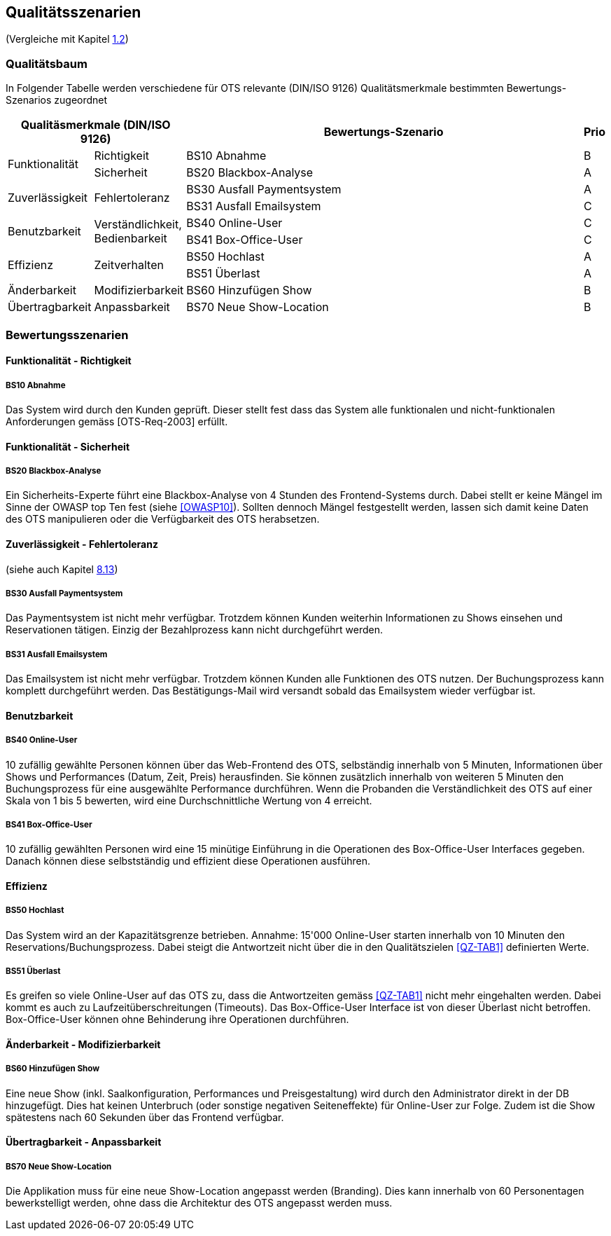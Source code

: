 [[section-quality-scenarios]]
== Qualitätsszenarien
(Vergleiche mit Kapitel <<QZ,1.2>>)

=== Qualitätsbaum
In Folgender Tabelle werden verschiedene für OTS relevante
(DIN/ISO 9126) Qualitätsmerkmale bestimmten Bewertungs-Szenarios
zugeordnet
[options="header" cols="1,1,100,1"]
|===
2+| Qualitäsmerkmale (DIN/ISO 9126)       | Bewertungs-Szenario | Prio
.2+.^|Funktionalität    .1+.^|Richtigkeit  | BS10 Abnahme | B
                        .1+.^|Sicherheit      | BS20 Blackbox-Analyse | A
.2+.^|Zuverlässigkeit   .2+.^|Fehlertoleranz  | BS30 Ausfall Paymentsystem | A
                                              | BS31 Ausfall Emailsystem | C
.2+.^|Benutzbarkeit     .2+.^|Verständlichkeit,
                              Bedienbarkeit     | BS40 Online-User | C
                                                | BS41 Box-Office-User | C
.2+.^|Effizienz         .2+.^|Zeitverhalten    | BS50 Hochlast | A
                                                | BS51 Überlast | A
.1+.^|Änderbarkeit      .1+.^|Modifizierbarkeit| BS60 Hinzufügen Show | B
.1+.^|Übertragbarkeit   .1+.^|Anpassbarkeit    | BS70 Neue Show-Location | B
|===

=== Bewertungsszenarien
==== Funktionalität - Richtigkeit
===== BS10 Abnahme
Das System wird durch den Kunden geprüft. Dieser stellt fest dass das System alle funktionalen und
nicht-funktionalen Anforderungen gemäss [OTS-Req-2003] erfüllt.

==== Funktionalität - Sicherheit
===== BS20 Blackbox-Analyse
Ein Sicherheits-Experte führt eine Blackbox-Analyse von 4 Stunden des Frontend-Systems durch.
Dabei stellt er keine Mängel im Sinne der OWASP top Ten fest (siehe <<OWASP10>>).
Sollten dennoch Mängel festgestellt werden, lassen sich damit keine Daten des OTS manipulieren oder
die Verfügbarkeit des OTS herabsetzen.

==== Zuverlässigkeit - Fehlertoleranz
(siehe auch Kapitel <<ErrHnd,8.13>>)

===== BS30 Ausfall Paymentsystem
Das Paymentsystem ist nicht mehr verfügbar. Trotzdem können Kunden weiterhin Informationen zu
Shows einsehen und Reservationen tätigen. Einzig der Bezahlprozess kann nicht durchgeführt werden.

===== BS31 Ausfall Emailsystem
Das Emailsystem ist nicht mehr verfügbar. Trotzdem können Kunden alle Funktionen des OTS nutzen.
Der Buchungsprozess kann komplett durchgeführt werden.
Das Bestätigungs-Mail wird versandt sobald das Emailsystem wieder verfügbar ist.


==== Benutzbarkeit
===== BS40 Online-User
10 zufällig gewählte Personen können über das Web-Frontend des OTS, selbständig innerhalb von 5 Minuten,
Informationen über Shows und Performances (Datum, Zeit, Preis) herausfinden.
Sie können zusätzlich innerhalb von weiteren 5 Minuten den Buchungsprozess für eine ausgewählte Performance durchführen.
Wenn die Probanden die Verständlichkeit des OTS auf einer Skala von 1 bis 5 bewerten,
wird eine Durchschnittliche Wertung von 4 erreicht.

===== BS41 Box-Office-User
10 zufällig gewählten Personen wird eine 15 minütige Einführung in die Operationen des
Box-Office-User Interfaces gegeben. Danach können diese selbstständig und effizient diese Operationen
ausführen.

==== Effizienz
===== BS50 Hochlast
Das System wird an der Kapazitätsgrenze betrieben. Annahme: 15'000 Online-User starten innerhalb von
10 Minuten den Reservations/Buchungsprozess. Dabei steigt die Antwortzeit nicht über die in den Qualitätszielen <<QZ-TAB1>>
definierten Werte.

===== BS51 Überlast
Es greifen so viele Online-User auf das OTS zu, dass die Antwortzeiten gemäss <<QZ-TAB1>> nicht mehr eingehalten werden.
Dabei kommt es auch zu Laufzeitüberschreitungen (Timeouts). Das Box-Office-User Interface ist von dieser Überlast nicht betroffen.
Box-Office-User können ohne Behinderung ihre Operationen durchführen.

==== Änderbarkeit - Modifizierbarkeit
===== BS60 Hinzufügen Show
Eine neue Show (inkl. Saalkonfiguration, Performances und Preisgestaltung) wird durch den Administrator direkt in der DB hinzugefügt. Dies hat keinen Unterbruch
(oder sonstige negativen Seiteneffekte) für Online-User zur Folge. Zudem ist die Show spätestens nach 60 Sekunden über das Frontend verfügbar.

==== Übertragbarkeit - Anpassbarkeit
===== BS70 Neue Show-Location
Die Applikation muss für eine neue Show-Location angepasst werden (Branding).
Dies kann innerhalb von 60 Personentagen bewerkstelligt werden, ohne dass die Architektur des OTS angepasst werden muss.

